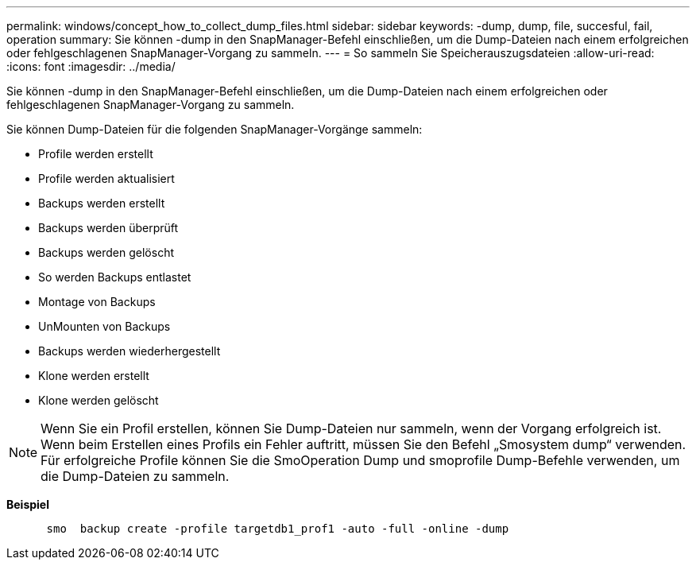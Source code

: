 ---
permalink: windows/concept_how_to_collect_dump_files.html 
sidebar: sidebar 
keywords: -dump, dump, file, succesful, fail, operation 
summary: Sie können -dump in den SnapManager-Befehl einschließen, um die Dump-Dateien nach einem erfolgreichen oder fehlgeschlagenen SnapManager-Vorgang zu sammeln. 
---
= So sammeln Sie Speicherauszugsdateien
:allow-uri-read: 
:icons: font
:imagesdir: ../media/


[role="lead"]
Sie können -dump in den SnapManager-Befehl einschließen, um die Dump-Dateien nach einem erfolgreichen oder fehlgeschlagenen SnapManager-Vorgang zu sammeln.

Sie können Dump-Dateien für die folgenden SnapManager-Vorgänge sammeln:

* Profile werden erstellt
* Profile werden aktualisiert
* Backups werden erstellt
* Backups werden überprüft
* Backups werden gelöscht
* So werden Backups entlastet
* Montage von Backups
* UnMounten von Backups
* Backups werden wiederhergestellt
* Klone werden erstellt
* Klone werden gelöscht



NOTE: Wenn Sie ein Profil erstellen, können Sie Dump-Dateien nur sammeln, wenn der Vorgang erfolgreich ist. Wenn beim Erstellen eines Profils ein Fehler auftritt, müssen Sie den Befehl „Smosystem dump“ verwenden. Für erfolgreiche Profile können Sie die SmoOperation Dump und smoprofile Dump-Befehle verwenden, um die Dump-Dateien zu sammeln.

*Beispiel*

[listing]
----

      smo  backup create -profile targetdb1_prof1 -auto -full -online -dump
----